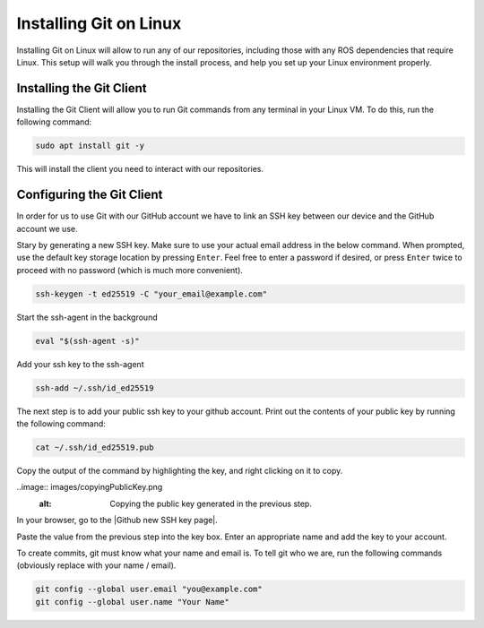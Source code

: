.. This document outlines how to install Git on Linux

Installing Git on Linux
=======================

Installing Git on Linux will allow to run any of our repositories, including those with any ROS dependencies that require Linux. This setup will walk you through the install process, and help you set up your Linux environment properly.

Installing the Git Client
-------------------------
Installing the Git Client will allow you to run Git commands from any terminal in your Linux VM. To do this, run the following command:

.. code:: bash

    sudo apt install git -y

This will install the client you need to interact with our repositories.

Configuring the Git Client
--------------------------
In order for us to use Git with our GitHub account we have to link an SSH key between our device and the GitHub account we use. 

Stary by generating a new SSH key. Make sure to use your actual email address in the below command. When prompted, use the default key storage location by pressing ``Enter``. Feel free to enter a password if desired, or  press ``Enter`` twice to proceed with no password (which is much more convenient).

.. code:: bash

    ssh-keygen -t ed25519 -C "your_email@example.com"

Start the ssh-agent in the background

.. code:: bash

    eval "$(ssh-agent -s)"

Add your ssh key to the ssh-agent

.. code:: bash

    ssh-add ~/.ssh/id_ed25519

The next step is to add your public ssh key to your github account. Print out the contents of your public key by running the following command:

.. code:: bash

    cat ~/.ssh/id_ed25519.pub

Copy the output of the command by highlighting the key, and right clicking on it to copy.

..image:: images/copyingPublicKey.png
    :alt: Copying the public key generated in the previous step.

In your browser, go to the |Github new SSH key page|.

Paste the value from the previous step into the key box. Enter an appropriate name and add the key to your account.
    
.. |Github new SSH key page| raw:: html

    <a href="https://github.com/settings/ssh/new" target="_blank">Github new SSH key page</a>


To create commits, git must know what your name and email is. To tell git who we are, run the following commands (obviously replace with your name / email).

.. code:: bash

    git config --global user.email "you@example.com"
    git config --global user.name "Your Name"